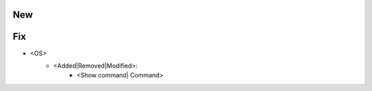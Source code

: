 --------------------------------------------------------------------------------
                                New
--------------------------------------------------------------------------------

--------------------------------------------------------------------------------
                                Fix
--------------------------------------------------------------------------------
* <OS>
    * <Added|Removed|Modified>:
        * <Show command| Command>
